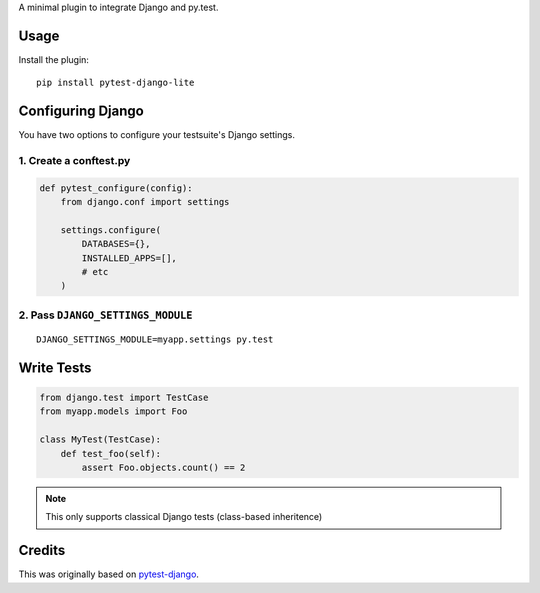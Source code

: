 A minimal plugin to integrate Django and py.test.

Usage
=====

Install the plugin:

::

    pip install pytest-django-lite


Configuring Django
==================

You have two options to configure your testsuite's Django settings.

1. Create a conftest.py
-----------------------

.. code:: python

    def pytest_configure(config):
        from django.conf import settings

        settings.configure(
            DATABASES={},
            INSTALLED_APPS=[],
            # etc
        )


2. Pass ``DJANGO_SETTINGS_MODULE``
----------------------------------

::

    DJANGO_SETTINGS_MODULE=myapp.settings py.test


Write Tests
===========

.. code:: python

    from django.test import TestCase
    from myapp.models import Foo

    class MyTest(TestCase):
        def test_foo(self):
            assert Foo.objects.count() == 2


.. note:: This only supports classical Django tests (class-based inheritence)


Credits
=======

This was originally based on `pytest-django <https://github.com/pelme/pytest_django>`_.